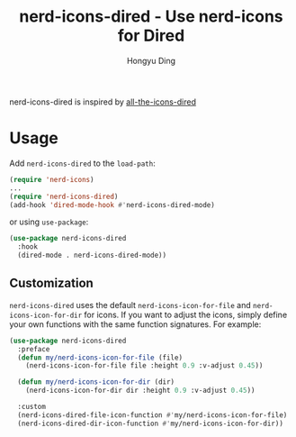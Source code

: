 #+TITLE: nerd-icons-dired - Use nerd-icons for Dired
#+AUTHOR: Hongyu Ding
#+LANGUAGE: en

[[https://melpa.org/#/nerd-icons-dired][file:https://melpa.org/packages/nerd-icons-dired-badge.svg]]

nerd-icons-dired is inspired by [[https://github.com/jtbm37/all-the-icons-dired][all-the-icons-dired]]

[[file:screenshots/demo.png]]

* Usage

Add ~nerd-icons-dired~ to the ~load-path~:

#+BEGIN_SRC emacs-lisp
  (require 'nerd-icons)
  ...
  (require 'nerd-icons-dired)
  (add-hook 'dired-mode-hook #'nerd-icons-dired-mode)
#+END_SRC

or using ~use-package~:
#+BEGIN_SRC emacs-lisp
  (use-package nerd-icons-dired
    :hook
    (dired-mode . nerd-icons-dired-mode))
#+END_SRC

** Customization

~nerd-icons-dired~ uses the default ~nerd-icons-icon-for-file~ and ~nerd-icons-icon-for-dir~ for icons. If you want to adjust the icons, simply define your own functions with the same function signatures. For example:

#+BEGIN_SRC emacs-lisp
(use-package nerd-icons-dired
  :preface
  (defun my/nerd-icons-icon-for-file (file)
    (nerd-icons-icon-for-file file :height 0.9 :v-adjust 0.45))

  (defun my/nerd-icons-icon-for-dir (dir)
    (nerd-icons-icon-for-dir dir :height 0.9 :v-adjust 0.45))

  :custom
  (nerd-icons-dired-file-icon-function #'my/nerd-icons-icon-for-file)
  (nerd-icons-dired-dir-icon-function #'my/nerd-icons-icon-for-dir))
#+END_SRC
